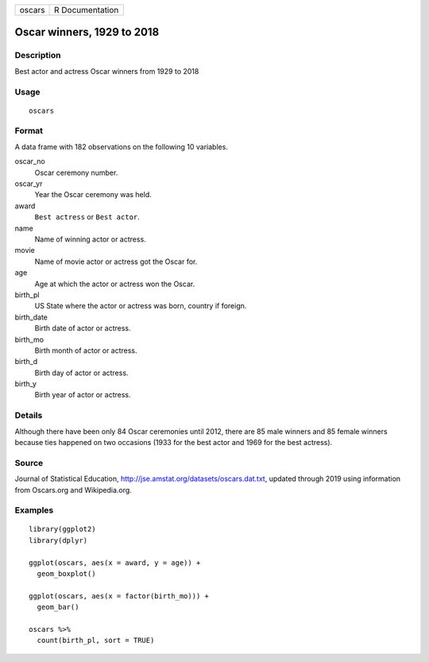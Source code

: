 ====== ===============
oscars R Documentation
====== ===============

Oscar winners, 1929 to 2018
---------------------------

Description
~~~~~~~~~~~

Best actor and actress Oscar winners from 1929 to 2018

Usage
~~~~~

::

   oscars

Format
~~~~~~

A data frame with 182 observations on the following 10 variables.

oscar_no
   Oscar ceremony number.

oscar_yr
   Year the Oscar ceremony was held.

award
   ``Best actress`` or ``Best actor``.

name
   Name of winning actor or actress.

movie
   Name of movie actor or actress got the Oscar for.

age
   Age at which the actor or actress won the Oscar.

birth_pl
   US State where the actor or actress was born, country if foreign.

birth_date
   Birth date of actor or actress.

birth_mo
   Birth month of actor or actress.

birth_d
   Birth day of actor or actress.

birth_y
   Birth year of actor or actress.

Details
~~~~~~~

Although there have been only 84 Oscar ceremonies until 2012, there are
85 male winners and 85 female winners because ties happened on two
occasions (1933 for the best actor and 1969 for the best actress).

Source
~~~~~~

Journal of Statistical Education,
http://jse.amstat.org/datasets/oscars.dat.txt, updated through 2019
using information from Oscars.org and Wikipedia.org.

Examples
~~~~~~~~

::


   library(ggplot2)
   library(dplyr)

   ggplot(oscars, aes(x = award, y = age)) +
     geom_boxplot()

   ggplot(oscars, aes(x = factor(birth_mo))) +
     geom_bar()

   oscars %>%
     count(birth_pl, sort = TRUE)

